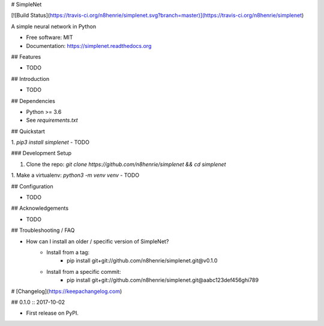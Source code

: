 # SimpleNet

[![Build Status](https://travis-ci.org/n8henrie/simplenet.svg?branch=master)](https://travis-ci.org/n8henrie/simplenet)

A simple neural network in Python

- Free software: MIT
- Documentation: https://simplenet.readthedocs.org

## Features

- TODO

## Introduction

- TODO

## Dependencies

- Python >= 3.6
- See `requirements.txt`

## Quickstart

1. `pip3 install simplenet`
- TODO

### Development Setup

1. Clone the repo: `git clone https://github.com/n8henrie/simplenet && cd
   simplenet`
1. Make a virtualenv: `python3 -m venv venv`
- TODO

## Configuration

- TODO

## Acknowledgements

- TODO

## Troubleshooting / FAQ

- How can I install an older / specific version of SimpleNet?
    - Install from a tag:
        - pip install git+git://github.com/n8henrie/simplenet.git@v0.1.0
    - Install from a specific commit:
        - pip install git+git://github.com/n8henrie/simplenet.git@aabc123def456ghi789


# [Changelog](https://keepachangelog.com)

## 0.1.0 :: 2017-10-02

- First release on PyPI.


